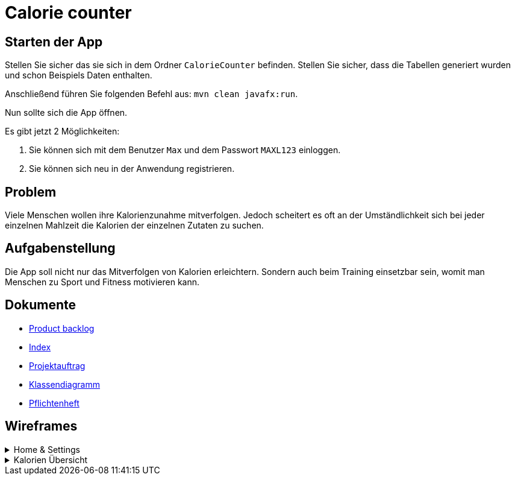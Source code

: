 = Calorie counter

== Starten der App

Stellen Sie sicher das sie sich in dem Ordner `CalorieCounter` befinden.
Stellen Sie sicher, dass die Tabellen generiert wurden und schon Beispiels Daten enthalten.

Anschließend führen Sie folgenden Befehl aus: `mvn clean javafx:run`.

Nun sollte sich die App öffnen.

Es gibt jetzt 2 Möglichkeiten:

1. Sie können sich mit dem Benutzer `Max` und dem Passwort `MAXL123` einloggen.
2. Sie können sich neu in der Anwendung registrieren.

== Problem
Viele Menschen wollen ihre Kalorienzunahme mitverfolgen. Jedoch scheitert es oft an der Umständlichkeit sich bei jeder einzelnen Mahlzeit die Kalorien der einzelnen Zutaten zu suchen.

== Aufgabenstellung
Die App soll nicht nur das Mitverfolgen von Kalorien erleichtern. Sondern auch beim Training einsetzbar sein, womit man Menschen zu Sport und Fitness motivieren kann.

== Dokumente
* https://vm81.htl-leonding.ac.at/agiles/99-368/current[Product backlog]
* https://2223-3bhif-syp.github.io/02-projekte-CalorieCounter/[Index]
* https://2223-3bhif-syp.github.io/02-projekte-CalorieCounter/Projektauftrag[Projektauftrag]
* https://2223-3bhif-syp.github.io/02-projekte-CalorieCounter/Klassendiagramm[Klassendiagramm]
* https://2223-3bhif-syp.github.io/02-projekte-CalorieCounter/sysspec[Pflichtenheft]

== Wireframes

.Home & Settings
[%collapsible]
====
image::asciidocs/images/calorie-counter-home-settings.png[]
====

.Kalorien Übersicht
[%collapsible]
====
image::asciidocs/images/calorie-counter-layout.png[]
====